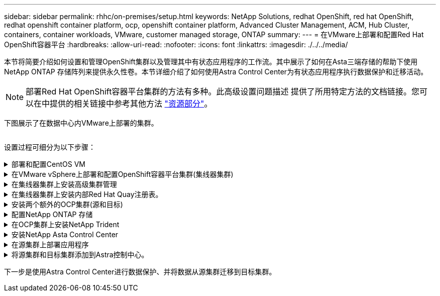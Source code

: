 ---
sidebar: sidebar 
permalink: rhhc/on-premises/setup.html 
keywords: NetApp Solutions, redhat OpenShift, red hat OpenShift, redhat openshift container platform, ocp, openshift container platform, Advanced Cluster Management, ACM, Hub Cluster, containers, container workloads, VMware, customer managed storage, ONTAP 
summary:  
---
= 在VMware上部署和配置Red Hat OpenShift容器平台
:hardbreaks:
:allow-uri-read: 
:nofooter: 
:icons: font
:linkattrs: 
:imagesdir: ./../../media/


[role="lead"]
本节将简要介绍如何设置和管理OpenShift集群以及管理其中有状态应用程序的工作流。其中展示了如何在Asta三端存储的帮助下使用NetApp ONTAP 存储阵列来提供永久性卷。本节详细介绍了如何使用Astra Control Center为有状态应用程序执行数据保护和迁移活动。


NOTE: 部署Red Hat OpenShift容器平台集群的方法有多种。此高级设置问题描述 提供了所用特定方法的文档链接。您可以在中提供的相关链接中参考其他方法 link:../rhhc-resources.html["资源部分"]。

下图展示了在数据中心内VMware上部署的集群。

image:rhhc-on-premises.png[""]

设置过程可细分为以下步骤：

.部署和配置CentOS VM
[%collapsible]
====
* 它部署在VMware vSphere环境中。
* 此VM用于部署某些组件、例如NetApp Asta三端磁盘和适用于解决方案 的NetApp Asta控制中心。
* 在安装期间、会在此虚拟机上配置一个root用户。


====
.在VMware vSphere上部署和配置OpenShift容器平台集群(集线器集群)
[%collapsible]
====
请参见的说明 link:https://access.redhat.com/documentation/en-us/assisted_installer_for_openshift_container_platform/2022/html/assisted_installer_for_openshift_container_platform/installing-on-vsphere#doc-wrapper/["辅助部署"] 部署OCP集群的方法。


TIP: 请记住以下内容：-创建ssh公共密钥和专用密钥以提供给安装程序。如果需要、这些密钥将用于登录到主节点和工作节点。-从辅助安装程序下载安装程序。此程序用于启动您在VMware vSphere环境中为主节点和工作节点创建的VM。-虚拟机应满足最低CPU、内存和硬盘要求。(请参阅上的vm create命令 link:https://access.redhat.com/documentation/en-us/assisted_installer_for_openshift_container_platform/2022/html/assisted_installer_for_openshift_container_platform/installing-on-vsphere#doc-wrapper/["这"] 提供此信息的主节点和工作节点的页面)—应在所有VM上启用diskUUID。-至少为主节点创建3个节点、为工作节点创建3个节点。-安装程序发现它们后、打开VMware vSphere集成切换按钮。

====
.在集线器集群上安装高级集群管理
[%collapsible]
====
可使用集线器集群上的高级集群管理操作员进行安装。请参阅说明 link:https://access.redhat.com/documentation/en-us/red_hat_advanced_cluster_management_for_kubernetes/2.7/html/install/installing#doc-wrapper["此处"]。

====
.在集线器集群上安装内部Red Hat Quay注册表。
[%collapsible]
====
* 要推送Asta映像、需要使用内部注册表。在集线器集群中使用Operator安装Quay内部注册表。
* 请参阅说明 link:https://access.redhat.com/documentation/en-us/red_hat_quay/2.9/html-single/deploy_red_hat_quay_on_openshift/index#installing_red_hat_quay_on_openshift["此处"]


====
.安装两个额外的OCP集群(源和目标)
[%collapsible]
====
* 可以使用集线器集群上的ACM部署其他集群。
* 请参阅说明 link:https://access.redhat.com/documentation/en-us/red_hat_advanced_cluster_management_for_kubernetes/2.7/html/clusters/cluster_mce_overview#vsphere_prerequisites["此处"]。


====
.配置NetApp ONTAP 存储
[%collapsible]
====
* 在VMware环境中安装可连接到OCP VM的ONTAP 集群。
* 创建SVM。
* 配置NAS数据lf以访问SVM中的存储。


====
.在OCP集群上安装NetApp Trident
[%collapsible]
====
* 在集线器、源和目标集群这三个集群上安装NetApp三项功能
* 请参阅说明 link:https://docs.netapp.com/us-en/trident/trident-get-started/kubernetes-deploy-operator.html["此处"]。
* 为ONTAP－NAS创建存储后端。
* 为ONTAP NAS创建存储类。
* 请参阅说明 link:https://docs.netapp.com/us-en/trident/trident-get-started/kubernetes-postdeployment.html["此处"]。


====
.安装NetApp Asta Control Center
[%collapsible]
====
* NetApp Asta Control Center可使用集线器集群上的Asta Operator进行安装。
* 请参阅说明 link:https://docs.netapp.com/us-en/astra-control-center/get-started/acc_operatorhub_install.html["此处"]。


请记住：*从支持站点下载NetApp Asta Control Center映像。*将图像推送到内部注册表。*请参阅此处的说明。

====
.在源集群上部署应用程序
[%collapsible]
====
使用OpenShift GitOps部署应用程序。(例如Postgres, Ghost)

====
.将源集群和目标集群添加到Astra控制中心。
[%collapsible]
====
将集群添加到Astra Control管理后、您可以在集群上安装应用程序(Astra Control之外)、然后转到Astra Control中的"应用程序"页面定义应用程序及其资源。请参见 link:https://docs.netapp.com/us-en/astra-control-center/use/manage-apps.html["开始管理Astra Control Center的应用程序部分"]。

====
下一步是使用Astra Control Center进行数据保护、并将数据从源集群迁移到目标集群。
